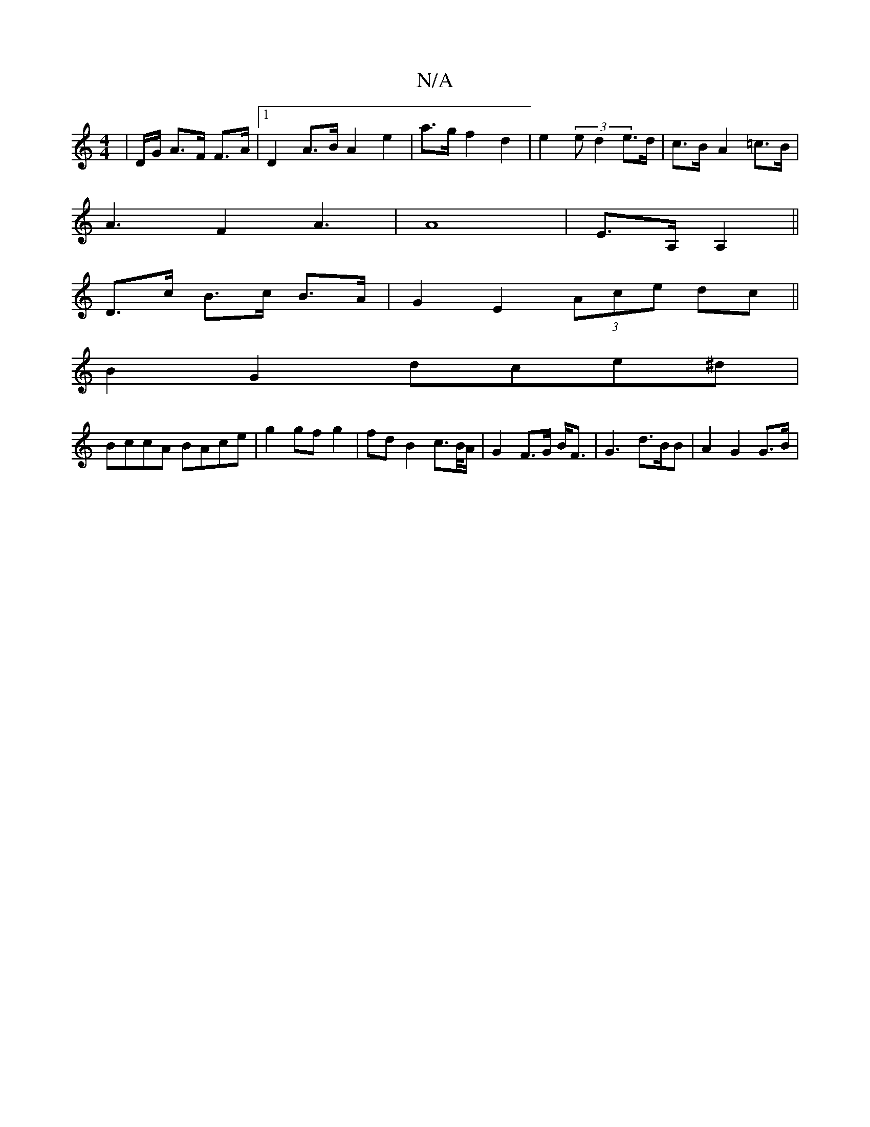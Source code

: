 X:1
T:N/A
M:4/4
R:N/A
K:Cmajor
2 | D/G/ A>F F>A |[1 D2 A>B A2 e2|a>g f2 d2|e2 (3ed2 e>d|c>B-A2=c>B |
A3F2A3|A8|E>A, A,2||
D>c B>c B>A|G2E2 (3Ace dc||
B2G2 dce^d|
BccA BAce|g2 gf g2 | fdB2 c>B/A/|G2 F>G B<F| G3 d>BB | A2 G2 G>B |
[2